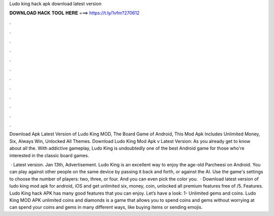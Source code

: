 Ludo king hack apk download latest version



𝐃𝐎𝐖𝐍𝐋𝐎𝐀𝐃 𝐇𝐀𝐂𝐊 𝐓𝐎𝐎𝐋 𝐇𝐄𝐑𝐄 ===> https://t.ly/1vfm?270612



.



.



.



.



.



.



.



.



.



.



.



.

Download Apk Latest Version of Ludo King MOD, The Board Game of Android, This Mod Apk Includes Unlimited Money, Six, Always Win, Unlocked All Themes. Download Ludo King Mod Apk v Latest Version: As you already get to know about all the. With addictive gameplay, Ludo King is undoubtedly one of the best Android game for those who're interested in the classic board games.

 · Latest version. Jan 13th, Advertisement. Ludo King is an excellent way to enjoy the age-old Parcheesi on Android. You can play against other people on the same device by passing it back and forth, or against the AI. Use the game's settings to choose the number of players: two, three, or four. And you can even pick the color you.  · Download latest version of ludo king mod apk for android, iOS and get unlimited six, money, coin, unlocked all premium features free of /5. Features. Ludo King hack APK has many good features that you can enjoy. Let’s have a look: 1- Unlimited gems and coins. Ludo King MOD APK unlimited coins and diamonds is a game that allows you to spend coins and gems without worrying at  can spend your coins and gems in many different ways, like buying items or sending emojis.
